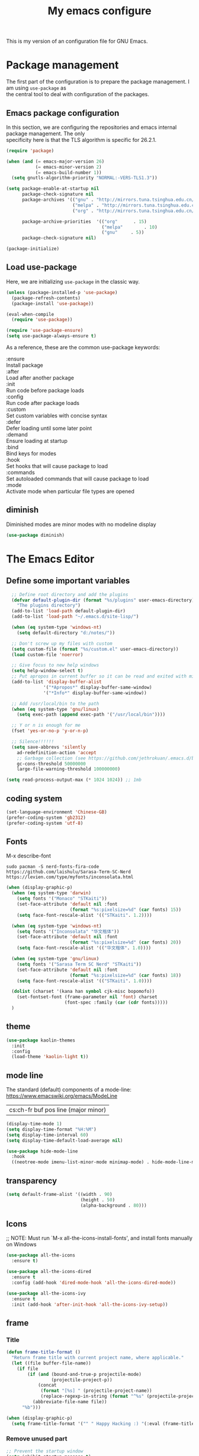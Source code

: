 #+TITLE: My emacs configure
#+KEYWORDS: emacs configure, org-mode
#+OPTIONS: num:nil \n:t
#+STARTUP: hideblocks

This is my version of an configuration file for GNU Emacs.

* Package management
The first part of the configuration is to prepare the package management. I am using =use-package= as
the central tool to deal with configuration of the packages.

** Emacs package configuration
In this section, we are configuring the repositories and emacs internal package management. The only
specificity here is that the TLS algorithm is specific for 26.2.1.

#+BEGIN_SRC emacs-lisp
  (require 'package)

  (when (and (= emacs-major-version 26)
             (= emacs-minor-version 2)
             (= emacs-build-number 1))
    (setq gnutls-algorithm-priority "NORMAL:-VERS-TLS1.3"))

  (setq package-enable-at-startup nil
        package-check-signature nil
        package-archives '(("gnu" . "http://mirrors.tuna.tsinghua.edu.cn/elpa/gnu/")
                           ("melpa" . "http://mirrors.tuna.tsinghua.edu.cn/elpa/melpa/")
                           ("org" . "http://mirrors.tuna.tsinghua.edu.cn/elpa/org/"))

        package-archive-priorities  '(("org"      . 15)
                                      ("melpa"        . 10)
                                      ("gnu"     . 5))
        package-check-signature nil)

  (package-initialize)
#+END_SRC

** Load use-package
Here, we are initializing =use-package= in the classic way.
#+BEGIN_SRC emacs-lisp
    (unless (package-installed-p 'use-package)
      (package-refresh-contents)
      (package-install 'use-package))

    (eval-when-compile
      (require 'use-package))
  
    (require 'use-package-ensure)
    (setq use-package-always-ensure t)
#+END_SRC
As a reference, these are the common use-package keywords:

:ensure
Install package
:after
Load after another package
:init
Run code before package loads
:config
Run code after package loads
:custom
Set custom variables with concise syntax
:defer
Defer loading until some later point
:demand
Ensure loading at startup
:bind
Bind keys for modes
:hook
Set hooks that will cause package to load
:commands
Set autoloaded commands that will cause package to load
:mode
Activate mode when particular file types are opened
** diminish
Diminished modes are minor modes with no modeline display
#+begin_src emacs-lisp
  (use-package diminish)
#+end_src


* The Emacs Editor
** Define some important variables
#+BEGIN_SRC emacs-lisp
    ;; Define root directory and add the plugins
    (defvar default-plugin-dir (format "%s/plugins" user-emacs-directory)
      "The plugins directory")
    (add-to-list 'load-path default-plugin-dir)
    (add-to-list 'load-path "~/.emacs.d/site-lisp/")
  
    (when (eq system-type 'windows-nt)
      (setq default-directory "d:/notes/"))

    ;; Don't screw up my files with custom
    (setq custom-file (format "%s/custom.el" user-emacs-directory))
    (load custom-file 'noerror)

    ;; Give focus to new help windows
    (setq help-window-select t)
    ;; Put apropos in current buffer so it can be read and exited with minimum effort
    (add-to-list 'display-buffer-alist
                '("*Apropos*" display-buffer-same-window)
                '("*Info*" display-buffer-same-window))

    ;; Add /usr/local/bin to the path
    (when (eq system-type 'gnu/linux)
      (setq exec-path (append exec-path '("/usr/local/bin"))))

    ;; Y or n is enough for me
    (fset 'yes-or-no-p 'y-or-n-p)

    ;; Silence!!!!!!
    (setq save-abbrevs 'silently
      ad-redefinition-action 'accept
      ;; Garbage collection (see https://github.com/jethrokuan/.emacs.d/blob/master/config.org)
      gc-cons-threshold 50000000
      large-file-warning-threshold 100000000)

  (setq read-process-output-max (* 1024 1024)) ;; 1mb
#+END_SRC
** coding system
#+begin_src emacs-lisp
  (set-language-environment 'Chinese-GB)
  (prefer-coding-system 'gb2312)
  (prefer-coding-system 'utf-8)
#+end_src
** Fonts
M-x describe-font
#+begin_src shell :tangle no
  sudo pacman -S nerd-fonts-fira-code
  https://github.com/laishulu/Sarasa-Term-SC-Nerd
  https://levien.com/type/myfonts/inconsolata.html
#+end_src
#+BEGIN_SRC emacs-lisp
  (when (display-graphic-p)
    (when (eq system-type 'darwin)
      (setq fonts '("Monaco" "STKaiti"))
      (set-face-attribute 'default nil :font
                          (format "%s:pixelsize=%d" (car fonts) 15))
      (setq face-font-rescale-alist '(("STKaiti". 1.2))))

    (when (eq system-type 'windows-nt)
      (setq fonts '("Inconsolata" "华文楷体"))
      (set-face-attribute 'default nil :font
                          (format "%s:pixelsize=%d" (car fonts) 20))
      (setq face-font-rescale-alist '(("华文楷体". 1.0))))

    (when (eq system-type 'gnu/linux)
      (setq fonts '("Sarasa Term SC Nerd" "STKaiti"))
      (set-face-attribute 'default nil :font
                          (format "%s:pixelsize=%d" (car fonts) 18))
      (setq face-font-rescale-alist '(("STKaiti". 1.0))))

    (dolist (charset '(kana han symbol cjk-misc bopomofo))
      (set-fontset-font (frame-parameter nil 'font) charset
                        (font-spec :family (car (cdr fonts)))))
    )
#+END_SRC
** theme
#+begin_src emacs-lisp
  (use-package kaolin-themes
    :init
    :config
    (load-theme 'kaolin-light t))
#+end_src

** mode line
The standard (default) components of a mode-line: https://www.emacswiki.org/emacs/ModeLine
| cs:ch-fr  buf      pos line   (major minor) |

#+begin_src emacs-lisp
    (display-time-mode 1)
    (setq display-time-format "%H:%M")
    (setq display-time-interval 60)
    (setq display-time-default-load-average nil)

    (use-package hide-mode-line
      :hook
      ((neotree-mode imenu-list-minor-mode minimap-mode) . hide-mode-line-mode))  
#+end_src
** transparency
#+begin_src emacs-lisp :tangle no
  (setq default-frame-alist '((width . 90)
                              (height . 50)
                              (alpha-background . 80)))
#+end_src
** Icons
;; NOTE: Must run `M-x all-the-icons-install-fonts', and install fonts manually on Windows
#+begin_src emacs-lisp
(use-package all-the-icons
  :ensure t)

(use-package all-the-icons-dired
  :ensure t
  :config (add-hook 'dired-mode-hook 'all-the-icons-dired-mode))

(use-package all-the-icons-ivy
  :ensure t
  :init (add-hook 'after-init-hook 'all-the-icons-ivy-setup))
#+end_src
** frame
*** Title
#+begin_src emacs-lisp
  (defun frame-title-format ()
    "Return frame title with current project name, where applicable."
    (let ((file buffer-file-name))
      (if file
          (if (and (bound-and-true-p projectile-mode)
                   (projectile-project-p))
              (concat
               (format "[%s] " (projectile-project-name))
               (replace-regexp-in-string (format "^%s" (projectile-project-p)) "" (file-truename file)))
            (abbreviate-file-name file))
        "%b")))

  (when (display-graphic-p)
    (setq frame-title-format '("" " Happy Hacking :) "(:eval (frame-title-format)))))  
#+end_src
*** Remove unused part
#+begin_src emacs-lisp
  ;; Prevent the startup window
  (setq inhibit-startup-message t)

  ;; No alarms.
  (setq ring-bell-function 'ignore)

  ;; When on a tab, make the cursor the tab length…
  (setq-default x-stretch-cursor t)

  ;; Permanently force Emacs to indent with spaces, never with TABs
  (set-default 'indent-tabs-mode nil)

  ;; Except in Makefiles.
  (add-hook 'makefile-mode-hook 'indent-tabs-mode)

  ;; Setup fullscreen when startup
  (add-to-list 'default-frame-alist '(fullscreen . maximized))
#+end_src

** window
*** Split Buffers Side-by-Side
#+begin_src emacs-lisp
  ;;emacs会根据你的电脑屏幕长宽比自动调整时上下分屏还是左右分，如果想强制左右分可以这样设置：
  ;;(setq split-height-threshold nil)
  ;;(setq split-width-threshold 0)
#+end_src
*** Winner Mode
Winner Mode is a global minor mode. When activated,
it allows you to “undo” (and “redo”) changes in the window configuration with
the key commands C-c left and C-c right.
#+begin_src emacs-lisp
  (use-package winner
    :ensure nil
    :init
    (winner-mode +1))
#+end_src
*** windmove
#+begin_src emacs-lisp
  (use-package windmove
    :ensure nil
    :init (windmove-default-keybindings)
    :config)

  (use-package ace-window
    :ensure t
    :init
    (progn
      (global-set-key [remap other-window] 'ace-window)
      (custom-set-faces
       '(aw-leading-char-face
         ((t (:inherit ace-jump-face-foreguound :height 3.0 :foreground "red"))))))
    :custom
    (aw-keys '(?a ?s ?d ?f ?g ?h ?j ?k ?l))
    (aw-scope 'frame))
  
  (defun my/toggle-current-window-dedication ()
    (interactive)
    (let* ((window (selected-window))
           (dedicated (window-dedicated-p window)))
      (set-window-dedicated-p window (not dedicated))
      (message "Window %sdedicated to %s"
               (if dedicated "no longer " "")
               (buffer-name))))
#+end_src
*** Focus to new Window after Split
#+begin_src emacs-lisp
  ;; https://stackoverflow.com/a/6465415
(global-set-key "\C-x2" (lambda () (interactive)(split-window-vertically) (other-window 1)))
(global-set-key "\C-x3" (lambda () (interactive)(split-window-horizontally) (other-window 1)))
#+end_src
** minibuffer
** Faces/Colors
*** Rainbow
#+begin_src emacs-lisp
(use-package rainbow-mode
  :ensure t
  :commands (rainbow-mode))
#+end_src
*** Rainbow delimiter
#+begin_src emacs-lisp
(use-package rainbow-delimiters
  :ensure t
  :hook
  (prog-mode . rainbow-delimiters-mode))
#+end_src
*** Show current function
#+begin_src emacs-lisp
  ;;(which-function-mode 1)
#+end_src
*** Paging
#+begin_src emacs-lisp
  ;;	Display ^L page breaks as tidy horizontal lines
  (use-package page-break-lines
    :ensure t
    :diminish page-break-lines-mode
    :config
    (global-page-break-lines-mode t))
#+end_src
*** Emoji
Display emojis in Emacs
#+begin_src emacs-lisp
    (use-package emojify
      :ensure t
      :functions (emojify-set-emoji-data)
      :hook (after-init . global-emojify-mode)
      :config

      (setq emojify-user-emojis
            '(("(heart)" . (("name" . "Heart")
                            ("image" . "~/.emacs.d/emojis/emojione-v2.2.6-22/2665.png")
                            ("style" . "github")))))

      ;; If emojify is already loaded refresh emoji data
      (when (featurep 'emojify)
        (emojify-set-emoji-data)))

    (use-package company-emoji)

    (use-package flycheck-status-emoji)
#+end_src
** line numbers and whitespace indicators
*** line number
*Display line numbers (buffer-local)*
  I seldom use line numbers, but here it is.  This toggles the setting for the local buffer and also activates /hl-line-mode/.
*Display invisible characters (whitespace)*
  Viewing invisible characters (whitespace) can be very helpful under certain circumstances.  Generally though, I do not keep it active.

As for /delete-trailing-whitespace/, I prefer to call it manually because sometimes it causes problems, such as with diffs.
#+begin_src emacs-lisp
  ;; Turn on line numbers
  ;; (global-display-line-numbers-mode)
  ;; (menu-bar-display-line-numbers-mode 'relative)
  ;; (if (version< emacs-version "26")
  ;;    (global-linum-mode)
  ;;  (add-hook 'text-mode-hook #'display-line-numbers-mode)
  ;;  (add-hook 'prog-mode-hook #'display-line-numbers-mode))

  (use-package display-line-numbers
    :config
    ;; Set absolute line numbers.  A value of "relative" is also useful.
    (setq display-line-numbers-type t)
    ;; Those two variables were introduced in Emacs 27.1
    (setq display-line-numbers-major-tick 0)
    (setq display-line-numbers-minor-tick 0)
    ;; Use absolute numbers in narrowed buffers
    (setq display-line-numbers-widen t)

    (define-minor-mode my/display-line-numbers-mode
      "Toggle `display-line-numbers-mode' and `hl-line-mode'."
      :init-value nil
      :global nil
      (if my/display-line-numbers-mode
          (progn
            (display-line-numbers-mode 1)
            (hl-line-mode 1)
            (setq-local truncate-lines t))
        (display-line-numbers-mode -1)
        (hl-line-mode -1)
        (setq-local truncate-lines nil)))
    :bind ("<f11>" . my/display-line-numbers-mode))
  #+end_src
*** whitespace
  #+begin_src emacs-lisp
  ;; trailing-whitespace: 拖尾空格，结尾空格
  (use-package whitespace
    :config
    (defun my/toggle-invisibles ()
      "Toggles the display of indentation and space characters."
      (interactive)
      (if (bound-and-true-p whitespace-mode)
          (whitespace-mode -1)
        (whitespace-mode)))
    :bind (("<f6>" . my/toggle-invisibles)
           ("C-c z" . delete-trailing-whitespace)))
  ;; 保存时自动清除行尾空格及文件结尾空行
  ;;(add-hook 'before-save-hook 'delete-trailing-whitespace)
#+end_src
** Column
#+begin_src emacs-lisp :tangle no
  (use-package emacs
    :ensure nil
    :diminish display-fill-column-indicator-mode auto-fill-mode
    :hook
      ;;((text-mode org-mode) . display-fill-column-indicator-mode)
      ((text-mode org-mode) . auto-fill-mode))
#+end_src
** Buffer
*** buffer move
#+begin_src emacs-lisp
  (use-package buffer-move
    :ensure t
    :config
    :bind       ("C-x w f" . #'buf-move-right)
    :bind       ("C-x w b" . #'buf-move-left)
    :bind       ("C-x w p" . #'buf-move-up)
    :bind       ("C-x w n" . #'buf-move-down))
#+end_src

*** uniquify
#+begin_src emacs-lisp
  ;; Unify the buffer name style
  (use-package uniquify
    :ensure nil
    :config
    (setq uniquify-buffer-name-style 'post-forward-angle-brackets)
    (setq uniquify-strip-common-suffix t)
    (setq uniquify-after-kill-buffer-p t))
#+end_src

*** auto revert
#+begin_src emacs-lisp
  ;; Automatically reload files was modified by external program
  (use-package autorevert
    :ensure nil
    :diminish
    :hook (after-init . global-auto-revert-mode))
#+end_src
*** Ibuffer
**** Dired (using dired-rainbow)
#+begin_src emacs-lisp
  (use-package dired-rainbow
    :ensure t
    :init
    (eval-after-load 'dired '(require 'dired-rainbow))

    :config

    (defconst dired-audio-files-extensions
      '("mp3" "MP3" "ogg" "OGG" "flac" "FLAC" "wav" "WAV")
      "Dired Audio files extensions")
    (dired-rainbow-define audio "#329EE8" dired-audio-files-extensions)

    (defconst dired-video-files-extensions
      '("vob" "VOB" "mkv" "MKV" "mpe" "mpg" "MPG" "mp4" "MP4" "ts" "TS" "m2ts"
        "M2TS" "avi" "AVI" "mov" "MOV" "wmv" "asf" "m2v" "m4v" "mpeg" "MPEG" "tp")
      "Dired Video files extensions")
    (dired-rainbow-define video "#455AFC" dired-video-files-extensions)

    (dired-rainbow-define html "#4e9a06" ("htm" "html" "xhtml"))
    (dired-rainbow-define xml "DarkGreen" ("xml" "xsd" "xsl" "xslt" "wsdl"))

    (dired-rainbow-define document "#ce5c00" ("doc" "docx" "odt" "pdb" "pdf" "ps" "rtf" "djvu"))
    (dired-rainbow-define image "#ff4b4b" ("jpg" "png" "jpeg" "gif"))

    (dired-rainbow-define sourcefile "#3F82FD" ("el" "groovy" "gradle" "py" "c" "cc" "h" "java" "pl" "rb"))

    (dired-rainbow-define executable "#8cc4ff" ("exe" "msi"))
    (dired-rainbow-define compressed "#ad7fa8" ("zip" "bz2" "tgz" "txz" "gz" "xz" "z" "Z" "jar" "war" "ear" "rar" "sar" "xpi" "apk" "xz" "tar"))
    (dired-rainbow-define packaged "#e6a8df" ("deb" "rpm"))
    (dired-rainbow-define encrypted "LightBlue" ("gpg" "pgp"))

    (dired-rainbow-define-chmod executable-unix "Green" "-.*x.*")

    (dired-rainbow-define log (:inherit default :italic t) ".*\\.log")
    )
#+end_src

**** Helpers
#+begin_src emacs-lisp
  (defun ibuffer-clean ()
    "Clean automatically created buffers"
    (interactive)
    (ibuffer-unmark-all ?*)
    (ibuffer-mark-by-mode 'help-mode)
    (ibuffer-mark-by-mode 'magit-mode)
    (ibuffer-mark-by-mode 'occur-mode)
    (ibuffer-mark-by-mode 'grep-mode)
    (ibuffer-mark-by-mode 'dired-mode)
    (ibuffer-mark-by-mode 'completion-list-mode)
    (ibuffer-mark-by-mode 'compilation-mode)
    (ibuffer-mark-by-mode 'Man-mode)
    (ibuffer-mark-by-mode 'browse-kill-ring-mode)
    (ibuffer-mark-by-name-regexp "*anything*")
    (ibuffer-mark-by-name-regexp "*ESS*")
    (ibuffer-mark-by-name-regexp "*Shell Command Output*")
    (ibuffer-mark-by-name-regexp "*Compile-Log*")
    (ibuffer-mark-by-name-regexp "*vc-diff*")
    (ibuffer-do-delete))
#+END_SRC

** tab
#+begin_src emacs-lisp
;;(setq tab-bar-close-button-show nil)
#+end_src
** point, mark and region
*** point
#+begin_src emacs-lisp
  ;; 设置光标颜色
  ;;(set-cursor-color "green2")
  ;; 设置光标样式
  ;;(setq-default cursor-type 'box)

  (use-package frame
    :ensure nil
    :commands my/cursor-type-mode
    :config
    (setq-default cursor-type 'box)
    (setq-default cursor-in-non-selected-windows '(bar . 2))
    (setq-default blink-cursor-blinks 50)
    (setq-default blink-cursor-interval nil) ; 0.75 would be my choice
    (setq-default blink-cursor-delay 0.2)

    (blink-cursor-mode -1)

    (define-minor-mode my/cursor-type-mode
      "Toggle between static block and pulsing bar cursor."
      :init-value nil
      :global t
      (if my/cursor-type-mode
          (progn
            (setq-local blink-cursor-interval 0.75
                        cursor-type '(bar . 2)
                        cursor-in-non-selected-windows 'hollow)
            (blink-cursor-mode 1))
        (dolist (local '(blink-cursor-interval
                         cursor-type
                         cursor-in-non-selected-windows))
          (kill-local-variable `,local))
        (blink-cursor-mode -1))))
#+end_src

Never lose your cursor again
#+begin_src emacs-lisp
;; 切换buffer焦点时高亮动画
(use-package  beacon
  :ensure t
  :hook (after-init . beacon-mode))
#+end_src
*** mark
~The mark ring~
每次你跳转了光标(文本搜索或者按下了 M-<或 M->)，Emacs使用mark标记下你的前一个位置.
| C-x C-x | exchange-point-and-mark | 交换 point 和 mark |
| C-x h   | mark-whole-buffer       | 选定整个 buffer    |
*** expand region
#+begin_src emacs-lisp
  ;; Expand selected region by semantic units
  (use-package expand-region
    :ensure t
    :config
    (pending-delete-mode t)
     :bind ("C-=" . er/expand-region))
#+end_src
*** region-rectangle
| C-x SPC   | rectangle-mark-mode | 将 region 转换为 Rectangle |
| C-x r t   | string-rectangle    | 替换矩形文本 |
** Highlight
#+begin_src emacs-lisp
  ;; Parenthesis
  (use-package highlight-parentheses
    :ensure t
    :diminish 'highlight-parentheses-mode
    :config
    (add-hook 'prog-mode-hook #'highlight-parentheses-mode))

  ;; Highlight numbers for prog modes
  (use-package highlight-numbers
    :ensure t
    :init
    (add-hook 'prog-mode-hook 'highlight-numbers-mode))

  ;;(use-package auto-highlight-symbol
  ;;  :ensure t
  ;;  :config
  ;;  (global-auto-highlight-symbol-mode t))

  ;; Always hightlight current line
  ;;(global-hl-line-mode t)
#+end_src
** Minor-mode activation
I use some minor modes based on some filetypes. This package is an helper which facilitates these
activations.

#+begin_src emacs-lisp
(use-package auto-minor-mode
  :ensure t)
#+end_src
** bookmark
** register
** killing
*** yanking
‘M-y’
     Either replace the text just yanked with an earlier batch of killed
     text (‘yank-pop’), or allow to select from the list of
     previously-killed batches of text.
  You can understand this operation mode of ‘M-y’ in terms of a
last-yank pointer which points at an entry in the kill ring.  Each time
you kill, the last-yank pointer moves to the newly made entry at the
front of the ring.  ‘C-y’ yanks the entry which the last-yank pointer
points to.  ‘M-y’ after a ‘C-y’ or another ‘M-y’ moves the last-yank
pointer to the previous entry, and the text in the buffer changes to
match.  Enough ‘M-y’ commands one after another can move the pointer to
any entry in the ring, so you can get any entry into the buffer.
Eventually the pointer reaches the end of the ring; the next ‘M-y’ loops
back around to the first entry again.

** Undo
#+BEGIN_SRC emacs-lisp
;; Undo-tree
(use-package undo-tree
  :config
  (setq undo-tree-visualizer-timestamps t)
  (setq undo-tree-visualizer-diff t)
  (setq undo-tree-auto-save-history t)
  ;; save all undo histories to this location
  (setq undo-tree-history-directory-alist '(("." . "~/.emacs.d/undo")))
  (defadvice undo-tree-make-history-save-file-name
      (after undo-tree activate)
    (setq ad-return-value (concat ad-return-value ".gz")))
  (global-undo-tree-mode)
  :defer t
  :diminish 'undo-tree-mode)
#+END_SRC
** File Handling
*** auto revert
Keeping buffers automatically up-to-date.
By default, Auto Revert mode works using *“file notifications”*,
By default, Auto Revert mode will *poll files* for changes periodically even when file notifications are used.
#+begin_src emacs-lisp
  (global-auto-revert-mode 1)
#+end_src
*** recent file
Opening recent files is always an easy and fast shortcut. Some files should be ignored though. That
leads to this configuration

#+begin_src emacs-lisp
;; Builds a list of recently opened files
(use-package recentf
  :ensure t
  :config
  (setq recentf-max-saved-items 100
        recentf-max-menu-items 5
        recentf-save-file (concat user-emacs-directory ".cache/recentf")
        recentf-auto-cleanup 'never)
  (recentf-mode 1)

  (add-to-list 'recentf-exclude (expand-file-name package-user-dir))
  (add-to-list 'recentf-exclude "COMMIT_EDITMSG\\'")
  (add-to-list 'recentf-exclude (expand-file-name (concat user-emacs-directory ".cache/")))
  (add-hook 'delete-terminal-functions (lambda (terminal) (recentf-save-list))))

#+END_SRC
*** backups file
  When Emacs makes a backup file, its name is normally constructed by
  appending ‘~’ to the file name being edited; thus, the backup file for
  ‘eval.c’ would be ‘eval.c~’.
#+begin_src emacs-lisp
  (setq make-backup-files nil)
#+end_src
*** auto-save
Normally, the auto-save file name is made by appending ‘#’ to the
front and rear of the visited file name.  Thus, a buffer visiting file
‘foo.c’ is auto-saved in a file ‘#foo.c#’.
     M-x recover-file <RET> foo.c <RET>
     yes <RET>
     C-x C-s
  #+begin_src emacs-lisp
    ;;The variable ‘auto-save-interval’ specifies how many characters there are between auto-saves.
    (setq-default auto-save-interval 100);;By default, it is 300.
    ;;Auto-saving also takes place when you stop typing for a while.
    (setq-default auto-save-timeout 15) ;;By default, it is 30 seconds.

    (defvar auto-save-directory "~/.emacs.d/auto-save/")
    (setq auto-save-file-name-transforms `((".*" ,auto-save-directory t)))

    (when (not (file-exists-p auto-save-directory))
      (make-directory auto-save-directory t))
  #+end_src

** recursive-edit
** Keyboard Macro
<F3>     (‘kmacro-start-macro-or-insert-counter’).
<F4>     (‘kmacro-end-or-call-macro’).
There is only one keyboard macro ring, shared by all buffers.
All commands which operate on the keyboard macro ring use the same
‘C-x C-k’ prefix.
Note that Emacs treats the head of the macro ring as the last defined
keyboard macro.  For instance, <F4> will execute that macro, and ‘C-x
C-k n’ will give it a name.
** follow mode
Follow mode lets two windows scroll as one.
To use Follow mode, go to a frame with just one window, split it into two side-by-side
windows using ‘C-x 3’, and then type ‘M-x follow-mode’. 
To turn off Follow mode, type ‘M-x follow-mode’ a second time.
** View Mode
Viewing read-only buffers.
‘M-x view-buffer’ prompts for an existing Emacs buffer, switches to
it, and enables View mode.  ‘M-x view-file’ prompts for a file and
visits it with View mode enabled.

** fringe mode
The fringes are areas to the right and left side of an Emacs frame. They can be used to show status-related or contextual feedback
such as line truncation indicators, continuation lines, code linting markers, etc.

The default fringe width (*nil*) is 8 pixels on either side, which I approve of. It is possible to set the value of the *fringe-mode* to
something like *'(10 . 5)* which applies the varied width to the left and right side respectively.
Otherwise, we can use a single integer that controls both sides.

The use of *setq-default* is necessary, otherwise these values become buffer-local.
#+begin_src emacs-lisp
  (use-package fringe
    :ensure nil
    :config
    (fringe-mode nil)
    (setq-default fringes-outside-margins nil)
    (setq-default indicate-buffer-boundaries nil)
    (setq-default indicate-empty-lines nil)
    (setq-default overflow-newline-into-fringe t))
#+end_src

** which-key
#+BEGIN_SRC emacs-lisp
  ;; Display available keybindings in a popup
  (use-package which-key
    :ensure t
    :diminish
    :config
;;    ;;Manual Activation
;;    (setq which-key-show-early-on-C-h nil)
;;    (setq which-key-idle-delay most-positive-fixnum)
;;    (setq which-key-idle-secondary-delay 0.05)
    (setq which-key-idle-delay 0.5)
    (setq which-key-popup-type 'side-window)
    (setq which-key-show-prefix 'echo)
    (setq which-key-max-display-columns 4)
    (setq which-key-separator " → " )
    (setq which-key-special-keys nil)
    (which-key-mode 1))
#+END_SRC
** Custom Keybinding
  emacs'key binding system
  C-u C-x =: what-cursor-position
*** personal
#+BEGIN_SRC emacs-lisp
;; Unbind unneeded keys
(global-set-key (kbd "C-z") nil)
(global-set-key (kbd "M-z") nil)
(global-set-key (kbd "C-x C-z") nil)
(global-set-key (kbd "M-/") nil)
(global-set-key (kbd "C-x C-b") #'ibuffer)
(global-set-key (kbd "C-x C-e") #'pp-eval-last-sexp)

(global-set-key (kbd "M-i") #'imenu)

(global-set-key (kbd "C-x k") 'kill-this-buffer)

(use-package helm-descbinds
  :ensure t
  :commands (helm-descbinds)
  :bind
  ("C-h b" . helm-descbinds))

;;opening new lines can be finichy
(defun open-line-below()
    "open line below."
    (interactive)
    (end-of-line)
    (newline)
    (indent-for-tab-command))
(defun open-line-above()
    "open line above."
    (interactive)
    (beginning-of-line)
    (newline)
    (forword-line -1)
    (indent-for-tab-command))
(global-set-key (kbd "<C-return>") 'open-line-below)
(global-set-key (kbd "<C-S-return>") 'open-line-above)

(defun scroll-half-page-down ()
  "scroll down half the page"
  (interactive)
  (scroll-down (/ (window-body-height) 2)))

(defun scroll-half-page-up ()
  "scroll up half the page"
  (interactive)
  (scroll-up (/ (window-body-height) 2)))

(global-set-key "\M-n" 'scroll-half-page-up)
(global-set-key "\M-p" 'scroll-half-page-down)

(global-set-key (kbd "C-S-n")
                (lambda()
                  (interactive)
                  (ignore-errors (next-line 5))))
(global-set-key (kbd "C-S-p")
                (lambda()
                  (interactive)
                  (ignore-errors (previous-line 5))))
(global-set-key (kbd "C-S-f")
                (lambda()
                  (interactive)
                  (ignore-errors (forword-char 5))))
(global-set-key (kbd "C-S-b")
                (lambda()
                  (interactive)
                  (ignore-errors (backward-char 5))))
;;
;; Copy or Cut one line if no content selected
;;
;; copy region or whole line
(global-set-key "\M-w"
(lambda ()
  (interactive)
  (if mark-active
      (kill-ring-save (region-beginning)
      (region-end))
    (progn
     (kill-ring-save (line-beginning-position)
     (line-end-position))
     (message "copied line")))))

;; kill region or whole line
(global-set-key "\C-w"
(lambda ()
  (interactive)
  (if mark-active
      (kill-region (region-beginning)
   (region-end))
    (progn
     (kill-region (line-beginning-position)
  (line-end-position))
     (message "killed line")))))

#+END_SRC
*** go to last change
I could not find any built-in method of reliably moving back to the
  last change.  Using the mark ring is always an option, but does not fill
  the exact same niche.
The C-z binding is disabled elsewhere in this document.  It minimises
  the Emacs GUI by default.  A complete waste of an extremely valuable key
  binding!
#+begin_src emacs-lisp
(use-package goto-last-change
  :ensure
  :bind ("C-z" . goto-last-change))
#+end_src
*** Change letter case
#+begin_src emacs-lisp
(defun upcase-backward-word (arg)
  (interactive "p")
  (upcase-word (- arg)))

(defun downcase-backward-word (arg)
  (interactive "p")
  (downcase-word (- arg)))

(defun capitalize-backward-word (arg)
  (interactive "p")
  (capitalize-word (- arg)))
#+end_src

* Org Mode
[[https://orgmode.org/features.html]]
** Global
#+begin_src emacs-lisp
  (use-package org
      :config
      (setq
           org-startup-indented t
           org-startup-folded t
           org-show-following-heading t
           org-show-hierarchy-above t
           org-show-siblings '((default))
           org-src-fontify-natively t
           org-src-tab-acts-natively t
           org-hide-emphasis-markers nil))
  (global-set-key (kbd "C-c l") #'org-store-link)
#+end_src
** Keyboard
*** C-c
| keyboard  |        command                  | Description               |
|-----------+---------------------------------+---------------------------|
|  C-c C-n  | org-next-visible-heading        | 跳到下一个标题（可跨层级）|
|  C-c C-p  | org-previous-visible-heading    | 跳到上一个标题（可跨层级）|
|  C-c C-f  | org-forward-heading-same-level  | 跳到下一个标题（同层级）  |
|  C-c C-b  | org-backward-heading-same-level | 跳到上一个标题（同层级）  |
|  C-c C-u  | outline-up-heading              | 跳到上一级标题（upper）   |
|  C-c C-k  | org-kill-note-or-show-branches  | 隐藏当前节点的内容，只保留标题（任意位置） |
*** Meta
| M-up      | org-metaup         | 将当前标题（或列表）及子项上移   |
| M-down    | org-metadown       | 将当前标题（或列表）及子项下移   |
| M-left    | org-metaleft       | 增加当前标题层级                 |
| M-right   | org-metaright      | 减小当前标题层级                 |
| M-S-left  | org-shiftmetaleft  | 增加当前标题层级                 |
| M-S-right | org-shiftmetaright | 递归调整当前标题层级             |
*** insert
| M-RET    | org-meta-return                    | Insert a new heading |
| C-RET    | org-insert-heading-respect-content | Insert a new heading |
*** search
| C-c /    | org-sparse-tree |选择匹配的方式 |

** Table
*** create
~org-table-create~ 然后输入行列数
*** convert
~~C-c |~ 调用 ~org-table-create-or-convert-from-region~
*** table head
#+begin_example
|Name|Phone|Age|
|-
#+end_example
*** edit
| M-S-left  | org-table-move-column-left  | 将当前列向左移动 |
| M-S-right | org-table-move-colunn-right | 将当前列向右移动 |
| M-DOWN    | org-table-move-row-down     | 将当前行向下移动 |
** Clocking
Creating Timestamps：
| command                       | keyboard | Description                      |
|-------------------------------+----------+----------------------------------|
| org-time-stamp                |C-c .     |                                  |
| org-time-stamp-inactive       |C-c !     |                                  |
| org-timestamp-down-day        |S-left    |                                  |
| org-timestamp-down-day        |S-right   |                                  |
** Todo
| C-c C-t | org-todo | Change the TODO state of an item  |
#+begin_comment
TODO [#A] make a todo list
Some notes here about how to do it
SCHEDULED: <2015-12-08 Tue>
DEADLINE: <2015-12-10 Thu>
#+end_comment

#+begin_src emacs-lisp
;;set priority range from A to C with default A
(setq org-highest-priority ?A)
(setq org-lowest-priority ?C)
(setq org-default-priority ?A)

;;set colours for priorities
(setq org-priority-faces '((?A . (:foreground "#F0DFAF" :weight bold))
                           (?B . (:foreground "LightSteelBlue"))
                           (?C . (:foreground "OliveDrab"))))
#+end_src
** Capture
#+begin_src emacs-lisp
  (setq org-capture-templates
          '(("g" "General To-Do"
             entry (file+headline "~/org/todo/todo.org" "General Tasks")
             "* TODO [#A] %?\n:Created: %T\n "
             :empty-lines 0)

            ("c" "Code To-Do"
             entry (file+headline "~/org/todo/todo.org" "Code Related Tasks")
             "* TODO [#A] %?\n:Created: %T\n%i\n%a\nProposed Solution: "
             :empty-lines-before 0)

            ("j" "Work Log Entry"
             entry (file+datetree "~/org/todo/work.org")
             "* %?"
             :empty-lines 0)))
  (global-set-key (kbd "C-c c") 'org-capture)
#+end_src
** Agenda
#+begin_src emacs-lisp
  (global-set-key (kbd "C-c a") 'org-agenda)
  (setq org-agenda-files (directory-files-recursively "~/org/todo/" "\\.org$"))

;; org-mode agenda options
;;open agenda in current window
(setq org-agenda-window-setup (quote current-window))
;;warn me of any deadlines in next 7 days
(setq org-deadline-warning-days 7)
;;show me tasks scheduled or due in next fortnight
(setq org-agenda-span (quote fortnight))
;;don't show tasks as scheduled if they are already shown as a deadline
(setq org-agenda-skip-scheduled-if-deadline-is-shown t)
;;don't give awarning colour to tasks with impending deadlines
;;if they are scheduled to be done
(setq org-agenda-skip-deadline-prewarning-if-scheduled (quote pre-scheduled))
;;don't show tasks that are scheduled or have deadlines in the
;;normal todo list
(setq org-agenda-todo-ignore-deadlines (quote all))
(setq org-agenda-todo-ignore-scheduled (quote all))
;;sort tasks in order of when they are due and then by priority
(setq org-agenda-sorting-strategy
  (quote
   ((agenda deadline-up priority-down)
    (todo priority-down category-keep)
    (tags priority-down category-keep)
    (search category-keep))))
#+end_src
** Export
~C-c C-e~
*** HTML
#+begin_src emacs-lisp :tangle no
  (use-package htmlize
    :config
    (setq org-html-htmlize-output-type 'css)
    (setq org-html-head-include-default-style nil))
#+end_src
** Taking Note with Org Roam
#+begin_src emacs-lisp :tangle no
;; User Manual: https://www.orgroam.com/manual.html
(use-package org-roam
  :init
  (setq org-roam-v2-ack t)
  :custom
  (org-roam-directory (file-truename "~/org/roam/"))
  (org-roam-completion-everywhere t)
  :bind
  ("C-c n l" . org-roam-buffer-toggle)
  ("C-c n f" . org-roam-node-find)
  ("C-c n g" . org-roam-graph)
  ("C-c n i" . org-roam-node-insert)
  ("C-c n c" . org-roam-capture)
  ("C-c n r" . org-roam-node-random)
  :bind-keymap
  ("C-c n d" . org-roam-dailies-map)
  :config
  (org-roam-db-autosync-mode)
  (require 'org-roam-dailies)  ; Ensure the keymap is available
  (add-to-list 'display-buffer-alist
             '("\\*org-roam\\*"
               (display-buffer-in-direction)
               (direction . right)
               (window-width . 0.33)
               (window-height . fit-window-to-buffer))))

(use-package org-roam-ui
  :after org-roam
  :hook (after-init . org-roam-ui-mode)
  :config
  (setq org-roam-ui-sync-theme t
        org-roam-ui-follow t
        org-roam-ui-update-on-save t
        org-roam-ui-open-on-start t))
#+end_src
* Editing
** Editing as root
Defining a simple helper to edit file as root using tramp

#+begin_src emacs-lisp
  (defun edit-current-file-as-root ()
    "Edit the file that is associated with the current buffer as root"
    (interactive)
    (if (buffer-file-name)
        (find-file (concat "/sudo:localhost:" (buffer-file-name)))
      (message "Current buffer does not have an associated file.")))
#+end_src
** vlf
#+begin_src emacs-lisp
;; Open Large file
(use-package vlf
  :ensure t
  :config
  (require 'vlf-setup))
#+end_src
** Diff
#+begin_src emacs-lisp
(use-package diff-hl
  :ensure t
  :hook
  (dired-mode . diff-hl-dired-mode-unless-remote)

  :config
  (global-diff-hl-mode)
  (fringe-mode 10))
#+end_src
** Navigation
*** scroll
C-v scroll-up-command
M-v scroll-down-command
#+begin_src emacs-lisp
  (use-package emacs
    :ensure nil
    :config
    (setq-default scroll-preserve-screen-position t);;keep point at the same screen position
    (setq-default scroll-conservatively 101) ;; affects `scroll-step'
    (setq-default scroll-margin 0))
#+end_src

*** goto-line-preview
Preview line when executing goto-line command.
#+BEGIN_SRC emacs-lisp
  (use-package goto-line-preview
    :ensure t
    :commands (goto-line-preview)
    :bind
    (("M-g g" . goto-line-preview)))
#+END_SRC
*** Ace jump
#+BEGIN_SRC emacs-lisp
  (use-package ace-jump-mode
    :config
    (define-key global-map (kbd "C-c SPC") 'ace-jump-mode))
#+END_SRC
*** Avy
#+begin_src emacs-lisp
  (use-package avy
    :config
    (global-set-key (kbd "M-g w") 'avy-goto-word-1))
#+end_src
*** Remember last jump
An Emacs package to move point through buffer-undo-list positions.
#+BEGIN_SRC emacs-lisp
  (use-package goto-last-point
    :ensure t
    :functions (goto-last-point-mode)
    ;;:bind ("C-<" . goto-last-point)
    :config (goto-last-point-mode))
#+END_SRC
** Searching
Double-saber is really helpful to reduce the result of a search after the search itself.

#+BEGIN_SRC emacs-lisp
  (use-package double-saber
    :ensure t
    :config
    (with-eval-after-load "ripgrep"
      (add-hook 'ripgrep-search-mode-hook
                (lambda ()
                  (double-saber-mode)
                  (setq-local double-saber-start-line 5)
                  (setq-local double-saber-end-text "Ripgrep finished"))))

    (with-eval-after-load "grep"
      (add-hook 'grep-mode-hook
                (lambda ()
                  (double-saber-mode)
                  (setq-local double-saber-start-line 5)
                  (setq-local double-saber-end-text "Grep finished"))))

    (with-eval-after-load "ggtags"
      (add-hook 'ggtags-global-mode-hook
                (lambda ()
                  (double-saber-mode)
                  (setq-local double-saber-start-line 5)
                  (setq-local double-saber-end-text "Global found")))))

  (with-eval-after-load "ivy"
    (add-hook 'ivy-occur-grep-mode-hook
              (lambda ()
                (double-saber-mode)
                (setq-local double-saber-start-line 5))))
#+END_SRC

** Copy/Pasted/Delete
Baseline configuration for copy/pasting, nothing fancy.

#+begin_src emacs-lisp
(setq mouse-drag-copy-region nil
      select-enable-primary nil
      select-enable-clipboard t
      select-active-regions t)
#+end_src

Hungry deletion
#+begin_src emacs-lisp
  (use-package hungry-delete
    :ensure t
    :diminish
    :init (setq hungry-delete-except-modes
              '(help-mode minibuffer-mode minibuffer-inactive-mode calc-mode))
    :hook (after-init . global-hungry-delete-mode)
    :config (setq-default hungry-delete-chars-to-skip " \t\f\v"))
#+end_src

** Evil Nerd Commenter
Evil Nerd Commenter, a tool that helps you comment code efficiently.
#+BEGIN_SRC emacs-lisp
  (use-package evil-nerd-commenter
    :ensure t
    :bind
    (("C-c M-;" . c-toggle-comment-style)
     ("M-;" . evilnc-comment-or-uncomment-lines)))
#+END_SRC

** multiple cursors
#+begin_src emacs-lisp
(use-package multiple-cursors
  :ensure t
  :bind (("C-S-c C-S-c"   . mc/edit-lines)
         ("C->"           . mc/mark-next-like-this)
         ("C-<"           . mc/mark-previous-like-this)
         ("C-c C-<"       . mc/mark-all-like-this)
         ("C-M->"         . mc/skip-to-next-like-this)
         ("C-M-<"         . mc/skip-to-previous-like-this)
         ("s-<mouse-1>"   . mc/add-cursor-on-click)
         ("C-S-<mouse-1>" . mc/add-cursor-on-click)
         :map mc/keymap
         ("C-|" . mc/vertical-align-with-space)))

;; Smartly select region, rectangle, multi cursors
;;(use-package smart-region
;;  :ensure t
;;  :hook (after-init . smart-region-on))

;; Edit multiple regions simultaneously in a buffer or a region
;;(use-package iedit
;;  :ensure t
;;  :config
;;  (delete-selection-mode t))
#+end_src
** Smart parents
#+begin_src emacs-lisp :tangle no
  (use-package smartparens
    :ensure t
    :config
    (require 'smartparens-config)
    ;; Activate smartparens globally
    (smartparens-global-mode t)
    (show-smartparens-global-mode t))
#+end_src
#+begin_src emacs-lisp
  (use-package smartparens
    :ensure t
    :config
    ;; Activate smartparens globally
    (smartparens-global-mode t)
    (show-smartparens-global-mode t)

    ;; Activate smartparens in minibuffer
    (add-hook 'eval-expression-minibuffer-setup-hook #'smartparens-mode)

    ;; Do not pair simple quotes
    (sp-pair "'" nil :actions :rem))

  ;;[[Newline and indent on appropriate pairs][https://github.com/Fuco1/smartparens/issues/80]]
  (sp-local-pair '(c-mode) "{" nil :post-handlers '((my-create-newline-and-enter-sexp "RET")))
  (sp-local-pair 'c++-mode "{" nil :post-handlers '((my-create-newline-and-enter-sexp "RET")))

  (defun my-create-newline-and-enter-sexp (&rest _ignored)
    "Open a new brace or bracket expression, with relevant newlines and indent. "
    (newline)
    (indent-according-to-mode)
    (forward-line -1)
    (indent-according-to-mode))
#+end_src

** format
*** format-all
We can globally reformat the buffer relying on external tool. =format-all= is here for this.

#+begin_src emacs-lisp :tangle no
  (use-package format-all
    :commands (format-all-buffer format-all-mode))
  (setq clang-format-style-option "google")
#+end_src

*** Indentation
#+begin_src emacs-lisp :tangle no
  (use-package highlight-indent-guides
    :ensure t
    :diminish highlight-indent-guides-mode
    :commands (highlight-indent-guides-mode)
    :hook
    (prog-mode . highlight-indent-guides-mode)
    :config
    (setq highlight-indent-guides-method 'character));;fill, column, character, bitmap
#+end_src
** Emoji
C-x 8 C-h
* Writing
** Inspiration helpers
  As I write papers, it is useful to have some helper to start to have the inspiration.
*** academic-phrases
  #+begin_src emacs-lisp
    ;; Bypass that mental block when writing your papers.
    ;; This work was based on the freely available PDF titled “English for Writing Research - Papers Useful Phrases” .
    (use-package academic-phrases
      :ensure t)
  #+end_src
*** Synonyms
  *emacs-powerthesaurus* is a simple plugin to integrate Emacs with amazing [[https://www.powerthesaurus.org/][powerthesaurus.org]].
  #+begin_src emacs-lisp
  (use-package powerthesaurus
    :ensure t
    :bind
    ("M-`" . powerthesaurus-lookup-word-dwim))
  #+end_src
** Translation
*** WordReference
#+begin_src emacs-lisp
  (use-package wordreference
    :ensure nil
    :config
    :load-path default-plugin-dir
    :commands (wordreference wordreference-at-point))
  
  ;; Merriam-Webster Thesaurus
  (use-package mw-thesaurus
    :ensure t
    :config
    :commands (mw-thesaurus-lookup-dwim))
#+end_src

** Chinese input
*** pyim
#+BEGIN_SRC emacs-lisp
(use-package pyim
  :init
  (use-package posframe :defer t)
  :custom
  (default-input-method "pyim")
  (pyim-default-scheme 'quanpin)
  (pyim-page-tooltip 'posframe)
  (pyim-page-length 9)
  :config
  (pyim-isearch-mode 1)
  (setq-default pyim-english-input-switch-functions
                '(pyim-probe-isearch-mode
                  pyim-probe-org-structure-template))
  (setq-default pyim-punctuation-half-width-functions
                '(pyim-probe-punctuation-line-beginning
                  pyim-probe-punctuation-after-punctuation))
  :bind
  ("M-j" . pyim-convert-string-at-point)) ; M-j 强制将光标前的拼音字符串转换为中文。

(use-package pyim-basedict
  :after pyim
  :config (pyim-basedict-enable))
#+END_SRC

* Reading
** Info
- Access
  C-h i (Info)
  C-h i d (Directory)
  C-h i d m (Menu)
  C-h R manual-name (Pick manual. Use completion to see all choices)
- Navigation
  g goto a node. Use completion to see all nodes in manual.
  t goto top node of manual
  f goto a cross reference
** manpage
#+begin_src emacs-lisp
  (use-package man
  :ensure nil
  :config
  (setq Man-notify-method 'aggressive))
#+end_src
** olivetti
#+begin_src emacs-lisp
  (use-package olivetti
    :config
    (setq olivetti-body-width 0.7)
    (setq olivetti-minimum-body-width 80)
    (setq olivetti-recall-visual-line-mode-entry-state t))
#+end_src

* Checking
*** Spelling
Configuration of the (fly) spelling for emacs. For spelling, I am using aspell.

#+begin_src shell :tangle no
sudo pacman -S aspell
#+end_src

#+begin_src emacs-lisp
  (use-package flyspell
    :ensure nil
    :bind (:map flyspell-mode-map
    ;;          ("C-," . nil)
               ("C-;" . nil))
    :config
    ;; Some skipping
    (add-to-list 'ispell-skip-region-alist '("^#+begin_src" . "^#+end_src"))
    (add-hook 'text-mode-hook 'flyspell-mode)

    (setq flyspell-prog-text-faces '(font-lock-comment-face font-lock-doc-face))
      (add-hook 'prog-mode-hook 'flyspell-prog-mode)
      :diminish 'flyspell-mode)

  (use-package flyspell-correct
   :ensure t
   :after flyspell
   :bind (:map flyspell-mode-map ("C-;" . flyspell-correct-wrapper)))

  ;; Replace with flyspell-correct-helm if you are a helm person.
  (use-package flyspell-correct-ivy
    :ensure t
    :after flyspell-correct)
#+end_src
*** English checking
lang-tool is actually supported by emacs through a dedicated mode which allows to have syntax and
typography checking.
something likes: grammarly

#+begin_src shell :tangle no
sudo pacman -S languagetool
#+end_src

To check current buffer and show warnings.
M-x langtool-check
To finish checking. All langtool marker is removed.
M-x langtool-check-done

#+BEGIN_SRC emacs-lisp :tangle no
  (use-package langtool
    :ensure t
    :init
    (setq langtool-java-classpath
          "/usr/share/languagetool:/usr/share/java/languagetool/*"))
    ;;(setq langtool-language-tool-server-jar "~/work/tools/src/languagetool/languagetool/languagetool-server.jar"))
    (setq langtool-default-language "en-US")
#+END_SRC
*** company-english-helper
#+begin_src emacs-lisp
  (add-to-list 'load-path "~/.emacs.d/site-lisp/company-english-helper/")
  (require 'company-english-helper)
#+end_src
* Templating
** Edition templates
The default configuration of yasnippet consists of activating it and plugging it with company.
Ivy-yasnippet is used for snippet discovery.
#+BEGIN_SRC emacs-lisp
;; Yasnippet, a template system for emacs
  (use-package yasnippet
    :ensure t
    :config

    ;; Adding yasnippet support to company
    (eval-after-load 'company
      '(lambda ()
         (add-to-list 'company-backends 'company-yasnippet)))

    ;; Add third parties snippets
    (defvar third-parties-snippet-dir (format "%s/third_parties/snippets" user-emacs-directory)
      "Directory containing my own snippets")

    (defun third-parties-snippets-initialize ()
      (add-to-list 'yas-snippet-dirs 'third-parties-snippet-dir t)
      (yas-load-directory third-parties-snippet-dir t))

    (eval-after-load 'yasnippet '(third-parties-snippets-initialize))

    ;; Activate global
    (yas-global-mode))

  ;; Load official snippets
  (use-package yasnippet-snippets
    :ensure t)
  (use-package yasnippet-classic-snippets
    :ensure t)

  ;; Connect with ivy to have a list on demand
  (use-package ivy-yasnippet
    :ensure t)

#+END_SRC
** Filetype templates
This part is using yatemplate (an over-layer of yasnippet) coupled with auto-insert to have a set of
file type dedicated templates. The templates are available in =third_parties/templates= directory.

To put some predefined text at the beginning of the buffer.
M-x *auto-insert*

#+begin_src emacs-lisp
  (use-package yatemplate
    :ensure t
    :after yasnippet
    :config

    ;; Define template directory
    (setq yatemplate-dir (concat user-emacs-directory "/third_parties/templates"))

    ;; Coupling with auto-insert
    (setq auto-insert-alist nil)
    (yatemplate-fill-alist)
    ;; (add-hook 'find-file-hook 'auto-insert)
    )
#+end_src


* Completion
** consult
#+begin_src emacs-lisp
;; Consulting completing-read
(use-package consult
  ;; Replace bindings. Lazily loaded due by `use-package'.
  :bind (;; C-c bindings (mode-specific-map)
         ("C-c h" . consult-history)
         ("C-c m" . consult-mode-command)
         ("C-c k" . consult-kmacro)
         ;; C-x bindings (ctl-x-map)
         ("C-x M-:" . consult-complex-command)     ;; orig. repeat-complex-command
         ("C-x b" . consult-buffer)                ;; orig. switch-to-buffer
         ("C-x 4 b" . consult-buffer-other-window) ;; orig. switch-to-buffer-other-window
         ("C-x 5 b" . consult-buffer-other-frame)  ;; orig. switch-to-buffer-other-frame
         ("C-x r b" . consult-bookmark)            ;; orig. bookmark-jump
         ("C-x p b" . consult-project-buffer)      ;; orig. project-switch-to-buffer
         ;; Custom M-# bindings for fast register access
         ;; ("M-#" . consult-register-load)
         ;; ("M-'" . consult-register-store)          ;; orig. abbrev-prefix-mark (unrelated)
         ;; ("C-M-#" . consult-register)
         ;; Other custom bindings
         ("M-y" . consult-yank-pop)                ;; orig. yank-pop
         ("<help> a" . consult-apropos)            ;; orig. apropos-command
         ;; M-g bindings (goto-map)
         ("M-g e" . consult-compile-error)
         ("M-g f" . consult-flymake)               ;; Alternative: consult-flycheck
         ("M-g g" . consult-goto-line)             ;; orig. goto-line
         ("M-g M-g" . consult-goto-line)           ;; orig. goto-line
         ("M-g o" . consult-outline)               ;; Alternative: consult-org-heading
         ("M-g m" . consult-mark)
         ("M-g k" . consult-global-mark)
         ("M-g i" . consult-imenu)
         ("M-g I" . consult-imenu-multi)
         ;; M-s bindings (search-map)
         ("M-s d" . consult-find)
         ("M-s D" . consult-locate)
         ("M-s g" . consult-grep)
         ("M-s G" . consult-git-grep)
         ("M-s r" . consult-ripgrep)
         ("M-s l" . consult-line)
         ("M-s L" . consult-line-multi)
         ("M-s m" . consult-multi-occur)
         ("M-s k" . consult-keep-lines)
         ("M-s u" . consult-focus-lines)
         ;; Isearch integration
         ("M-s e" . consult-isearch-history)
         :map isearch-mode-map
         ("M-e" . consult-isearch-history)         ;; orig. isearch-edit-string
         ("M-s e" . consult-isearch-history)       ;; orig. isearch-edit-string
         ("M-s l" . consult-line)                  ;; needed by consult-line to detect isearch
         ("M-s L" . consult-line-multi)            ;; needed by consult-line to detect isearch
         ;; Minibuffer history
         :map minibuffer-local-map
         ("M-s" . consult-history)                 ;; orig. next-matching-history-element
         ("M-r" . consult-history))                ;; orig. previous-matching-history-element

  ;; Enable automatic preview at point in the *Completions* buffer. This is
  ;; relevant when you use the default completion UI.
  :hook (completion-list-mode . consult-preview-at-point-mode)

  ;; The :init configuration is always executed (Not lazy)
  :init

  ;; Optionally configure the register formatting. This improves the register
  ;; preview for `consult-register', `consult-register-load',
  ;; `consult-register-store' and the Emacs built-ins.
  (setq register-preview-delay 0.5
        register-preview-function #'consult-register-format)

  ;; Optionally tweak the register preview window.
  ;; This adds thin lines, sorting and hides the mode line of the window.
  (advice-add #'register-preview :override #'consult-register-window)

  ;; Use Consult to select xref locations with preview
  (setq xref-show-xrefs-function #'consult-xref
        xref-show-definitions-function #'consult-xref)

  ;; Configure other variables and modes in the :config section,
  ;; after lazily loading the package.
  :config

  ;; Optionally configure preview. The default value
  ;; is 'any, such that any key triggers the preview.
  ;; (setq consult-preview-key 'any)
  ;; (setq consult-preview-key (kbd "M-."))
  ;; (setq consult-preview-key (list (kbd "<S-down>") (kbd "<S-up>")))
  ;; For some commands and buffer sources it is useful to configure the
  ;; :preview-key on a per-command basis using the `consult-customize' macro.
  (consult-customize
   consult-theme :preview-key '(:debounce 0.2 any)
   consult-ripgrep consult-git-grep consult-grep
   consult-bookmark consult-recent-file consult-xref
   consult--source-bookmark consult--source-file-register
   consult--source-recent-file consult--source-project-recent-file
   ;; :preview-key (kbd "M-.")
   :preview-key '(:debounce 0.4 any))

  ;; Optionally configure the narrowing key.
  ;; Both < and C-+ work reasonably well.
  (setq consult-narrow-key "<") ;; (kbd "C-+")

  ;; Optionally make narrowing help available in the minibuffer.
  ;; You may want to use `embark-prefix-help-command' or which-key instead.
  ;; (define-key consult-narrow-map (vconcat consult-narrow-key "?") #'consult-narrow-help)

  ;; By default `consult-project-function' uses `project-root' from project.el.
  ;; Optionally configure a different project root function.
  ;; There are multiple reasonable alternatives to chose from.
  ;;;; 1. project.el (the default)
  ;; (setq consult-project-function #'consult--default-project--function)
  ;;;; 2. projectile.el (projectile-project-root)
  ;; (autoload 'projectile-project-root "projectile")
  ;; (setq consult-project-function (lambda (_) (projectile-project-root)))
  ;;;; 3. vc.el (vc-root-dir)
  ;; (setq consult-project-function (lambda (_) (vc-root-dir)))
  ;;;; 4. locate-dominating-file
  ;; (setq consult-project-function (lambda (_) (locate-dominating-file "." ".git")))
) 
#+end_src

** vertico
#+begin_src emacs-lisp
  ;; Enable vertico
  (use-package vertico
    :init
    (vertico-mode)

    ;; Different scroll margin
    ;; (setq vertico-scroll-margin 0)

    ;; Show more candidates
    ;; (setq vertico-count 20)

    ;; Grow and shrink the Vertico minibuffer
    ;; (setq vertico-resize t)

    ;; Optionally enable cycling for `vertico-next' and `vertico-previous'.
    ;; (setq vertico-cycle t)
    )
#+end_src
** orderless
#+begin_src emacs-lisp
  (use-package orderless
  :ensure t
  :custom
  (completion-styles '(orderless basic))
  (completion-category-overrides '((file (styles basic partial-completion)))))
#+end_src
** marginalia
#+begin_src emacs-lisp
;; Enable rich annotations using the Marginalia package
(use-package marginalia
  ;; Either bind `marginalia-cycle' globally or only in the minibuffer
  :bind (("M-A" . marginalia-cycle)
         :map minibuffer-local-map
         ("M-A" . marginalia-cycle))

  ;; The :init configuration is always executed (Not lazy!)
  :init

  ;; Must be in the :init section of use-package such that the mode gets
  ;; enabled right away. Note that this forces loading the package.
  (marginalia-mode))
#+end_src
** Company
In order to have inline completion, really important for coding, I use company. However I adapted
some facing attributes. Each language is also adding its backend when needed. Therefore, only global
configuration here.

All of the Company frontends can be categorized by the type of the output into the three groups: tooltip-, preview-, and echo- frontends.

Quick Access a Candidate: By default, quick-access key bindings utilize a modifier META and one of the digits,

The name of the currently active backend is shown in the mode line and in the output of the command M-x company-diag.

#+begin_src emacs-lisp
(use-package company
  :ensure t
  :diminish company-mode
  :hook
  (emacs-lisp-mode . (lambda () (add-to-list (make-local-variable 'company-backends) '(company-elisp))))
  :config

  ;; Global
  (setq company-idle-delay (lambda () (if (company-in-string-or-comment) nil 0.3))
        company-minimum-prefix-length 1
        company-show-numbers t
        company-tooltip-limit 20)

  ;; using child frame
  (use-package company-posframe
    :ensure t
    :diminish company-posframe-mode
    :hook (company-mode . company-posframe-mode))

  ;; Facing
  (unless (face-attribute 'company-tooltip :background)
    (set-face-attribute 'company-tooltip nil :background "black" :foreground "gray40")
    (set-face-attribute 'company-tooltip-selection nil :inherit 'company-tooltip :background "gray15")
    (set-face-attribute 'company-preview nil :background "black")
    (set-face-attribute 'company-preview-common nil :inherit 'company-preview :foreground "gray40")
    (set-face-attribute 'company-scrollbar-bg nil :inherit 'company-tooltip :background "gray20")
    (set-face-attribute 'company-scrollbar-fg nil :background "gray40"))

  ;; Default backends
  (setq company-backends '(company-capf company-files))

  ;; Activating globally
  (global-company-mode t))

(use-package company-quickhelp
  :ensure t
  :after company
  :config
  (company-quickhelp-mode 1))

;; A company front-end with icons
(use-package company-box
  :ensure t
  :hook (company-mode . company-box-mode)
  :diminish company-box-mode)
#+end_src
* Syntax checking
#+begin_src emacs-lisp
  ;; Disable checking doc
  (use-package flycheck
    :commands (flycheck-error-list-set-filter flycheck-next-error flycheck-previous-error flycheck-first-error)
    :config
    (setq-default flycheck-disabled-checkers '(emacs-lisp-checkdoc))

    (flycheck-define-checker proselint
      "A linter for prose."
      :command ("proselint" source-inplace)
      :error-patterns
      ((warning line-start (file-name) ":" line ":" column ": "
                (id (one-or-more (not (any " "))))
                (message) line-end))
      :modes (text-mode markdown-mode gfm-mode org-mode))
    )
#+end_src
* Terminal
#+begin_src emacs-lisp
    (use-package vterm
    :config
    (define-key vterm-mode-map (kbd "<f1>") nil)
    (define-key vterm-mode-map (kbd "<f2>") nil)
    (define-key vterm-mode-map (kbd "<f3>") nil)
    (define-key vterm-mode-map (kbd "<f4>") nil)
    (define-key vterm-mode-map (kbd "<f5>") nil)
    (define-key vterm-mode-map (kbd "<f6>") nil)
    (define-key vterm-mode-map (kbd "<f7>") nil)
    (define-key vterm-mode-map (kbd "<f8>") nil)
    (define-key vterm-mode-map (kbd "<f9>") nil)
    (define-key vterm-mode-map (kbd "<f10>") nil)
    (define-key vterm-mode-map (kbd "<f11>") nil)
    (define-key vterm-mode-map (kbd "<f12>") nil)
    :custom
    ;;(vterm-shell "bash" "Set to bash instead of the default $SHELL so that vterm from TRAMP uses bash.")
    (vterm-kill-buffer-on-exit t)
    :hook
    (vterm-mode . goto-address-mode))
  (use-package vterm-toggle
    :config
    ;; show vterm buffer in side window
    (add-to-list 'display-buffer-alist
                 '((lambda(bufname _) (with-current-buffer bufname (equal major-mode 'vterm-mode)))
                   (display-buffer-reuse-window display-buffer-in-side-window)
                   (side . bottom)
                   (dedicated . t)
                   ;; (reusable-frames . visible) ;; depends on how I use Emacs / Emacs Client
                   (window-height . 0.3)))
    :commands (vterm-toggle))
#+end_src
* Version management
** magit
#+BEGIN_SRC emacs-lisp
;; A git interface for emacs
(use-package magit
  :config
  (setq magit-refresh-status-buffer nil)
  :diminish 'auto-revert-mode
  :defer t)

(global-set-key (kbd "C-x g") #'magit-status)
(global-set-key (kbd "C-x M-g") #'magit-dispatch)

;; Show diffs in the gutter
(use-package diff-hl
  :config
  (add-hook 'magit-post-refresh-hook 'diff-hl-magit-post-refresh)
  (global-diff-hl-mode t)
  (diff-hl-flydiff-mode t))
#+END_SRC
* File/Dir management
** Diff
*** Global
#+begin_src emacs-lisp
  (use-package ediff
    :config
    (autoload 'diff-mode "diff-mode" "Diff major mode" t)
    (setq diff-switches "-u"
          ediff-auto-refine-limit (* 2 14000)
          ediff-window-setup-function 'ediff-setup-windows-plain
          ediff-split-window-function
          (lambda (&optional arg)
            (if (> (frame-width) 160)
                (split-window-horizontally arg)
              (split-window-vertically arg)))))
#+end_src
*** Helpers for region diff
#+begin_src emacs-lisp
  (defun diff-region ()
    "Select a region to compare"
    (interactive)
    (when (use-region-p) ; there is a region
      (let (buf)
        (setq buf (get-buffer-create "*Diff-regionA*"))
        (save-current-buffer
          (set-buffer buf)
          (erase-buffer))
        (append-to-buffer buf (region-beginning) (region-end)))
      )
    (message "Now select other region to compare and run `diff-region-now`"))

  (defun diff-region-now ()
    "Compare current region with region already selected by `diff-region`"
    (interactive)
    (when (use-region-p)
      (let (bufa bufb)
        (setq bufa (get-buffer-create "*Diff-regionA*"))
        (setq bufb (get-buffer-create "*Diff-regionB*"))
        (save-current-buffer
          (set-buffer bufb)
          (erase-buffer))
        (append-to-buffer bufb (region-beginning) (region-end))
        (ediff-buffers bufa bufb))
      ))
#+end_src
** Trash
#+begin_src emacs-lisp
  ;; Ask confirmation only once and move to trash
  (setq dired-recursive-deletes 'always)
  (setq delete-by-moving-to-trash t)

  (defun empty-trash()
    "Command to empty the trash (for now gnome/linux specific)"
    (interactive)
    (shell-command "rm -rf ~/.local/share/Trash/*"))

  (defun open-trash-dir()
    "Command to open the trash dir"
    (interactive)
    (find-file "~/.local/share/Trash/files"))
#+end_src


* Language Server
** lsp
To use clangd, you need:
  - clangd installed
  - a plugin for your editor
  - to tell clangd how your project is built
    - compile_commands.json
    
1. Completion at point#
If LSP server supports completion, lsp-mode use symbols returned by
the server to present the user when completion is triggered via
completion-at-point.
2. Code navigation
lsp-find-definition
lsp-find-references

#+begin_src emacs-lisp
(use-package lsp-mode
  :ensure t
  :init
  ;; set prefix for lsp-command-keymap (few alternatives - "C-l", "C-c l")
  (setq lsp-keymap-prefix "C-c l")
  :custom
  ;; clangd is fast
  (lsp-idle-delay 0.5)
  ;; code action
  (lsp-modeline-code-actions-mode t)
  ;;面包屑导航
  (lsp-headerline-breadcrumb-enable nil)
  ;; enable log only for debug
  (lsp-log-io nil)
  ;; handle yasnippet by myself
  (lsp-enable-snippet nil)
  ;; turn off for better performance
  (lsp-enable-symbol-highlighting t)
  ;; might use `company-ctags'
  (lsp-enable-completion-at-point t)
  ;; auto restart lsp
  (lsp-restart 'auto-restart)

  :hook (;; replace XXX-mode with concrete major-mode(e. g. python-mode)
         (c++-mode . lsp)
         (c-mode . lsp)
         ;; if you want which-key integration
         (lsp-mode . lsp-enable-which-key-integration))
  :commands lsp)
#+end_src
** lsp-ui
1. Code navigation - using builtin xref, lsp-treemacs tree views or
   lsp-ui peek functions.
2. What is peek?
   We think there's nothing worse than a big context switch when all you
   want is to quickly check something. That's why we support peeked
   editors.When you execute a Go to References search (lsp-ui-peek-find-reference),
   or a Peek Definition (lsp-ui-peek-find-definition), we embed the result
   inline.
3. Code Actions = Quick Fixes and refactorings
   Warnings and Errors can provide Code Actions (also known as Quick
   Fixes) to help fix issues. These will be displayed in the editor in
   the left margin as a lightbulb "". Clicking on the lightbulb will
   either display the Code Action options or perform the action.
4. Code completion\IntelliSense
   IntelliSense is a general term for various code editing features
   including: code completion, parameter info, quick info, and member
   lists.
   IntelliSense features are sometimes called by other names
   such as "code completion", "content assist", and "code hinting."      
   
#+begin_src emacs-lisp
;; optionally
;; LSP UI tools
(use-package lsp-ui
  :ensure t
  :custom
  ;; lsp-ui-doc
  (lsp-ui-doc-enable nil)
  (lsp-ui-doc-header t)
  (lsp-ui-doc-include-signature nil)
  (lsp-ui-doc-position 'top) ;; top, bottom, or at-point
  (lsp-ui-doc-max-width 120)
  (lsp-ui-doc-max-height 30)
  (lsp-ui-doc-use-childframe t)
  (lsp-ui-doc-use-webkit t)
  ;; lsp-ui-flycheck
  (lsp-ui-flycheck-enable nil)
  ;; lsp-ui-sideline
  (lsp-ui-sideline-enable nil)
  (lsp-ui-sideline-ignore-duplicate t)
  (lsp-ui-sideline-show-symbol t)
  (lsp-ui-sideline-show-hover t)
  (lsp-ui-sideline-show-diagnostics nil)
  (lsp-ui-sideline-show-code-actions t)
  (lsp-ui-sideline-code-actions-prefix "")
  ;; lsp-ui-imenu
  (lsp-ui-imenu-enable t)
  (lsp-ui-imenu-kind-position 'top)
  ;; lsp-ui-peek
  (lsp-ui-peek-enable t)
  (lsp-ui-peek-peek-height 20)
  (lsp-ui-peek-list-width 50)
  (lsp-ui-peek-fontify 'on-demand) ;; never, on-demand, or always
  :preface
  (defun my/toggle-lsp-ui-doc ()
    (interactive)
    (if lsp-ui-doc-mode
        (progn
          (lsp-ui-doc-mode -1)
          (lsp-ui-doc--hide-frame))
      (lsp-ui-doc-mode 1)))
  :bind
  (:map lsp-mode-map
        ("C-c C-r" . lsp-ui-peek-find-references) ;; peek style
        ("C-c C-j" . lsp-ui-peek-find-definitions)
        ("C-c i"   . lsp-ui-peek-find-implementation)
        ("C-c m"   . lsp-ui-imenu)
        ("C-c s"   . lsp-ui-sideline-mode)
        ("C-c d"   . my/toggle-lsp-ui-doc))
  :hook
  (lsp-mode . lsp-ui-mode))

;; if you are ivy user
(use-package lsp-ivy :ensure t :commands lsp-ivy-workspace-symbol)
(use-package lsp-treemacs :ensure t :commands lsp-treemacs-errors-list)

(use-package posframe :ensure t)
#+end_src
** debugger
#+begin_src emacs-lisp :tangle no
    ;; DAP
  (use-package dap-mode
    :config
    (dap-mode 1)
    (require 'dap-gdb-lldb)	; download and expand lldb-vscode to the =~/.extensions/webfreak.debug=
    (use-package dap-ui
      :ensure nil
      :config
      (dap-ui-mode 1)))
#+end_src

* Language cpp
#+begin_src shell :tangle no
sudo pacman -S global
#+end_src

#+BEGIN_SRC emacs-lisp
;; C/C++ Mode
(use-package cc-mode
  :ensure nil
  :bind (:map c-mode-base-map
              ("C-c c" . compile))
  :hook (c-mode-common . (lambda ()
                           (c-set-style "linux")
                           (setq tab-width 4)
                           (setq c-basic-offset 4))))

(use-package modern-cpp-font-lock
  :diminish
  :init (modern-c++-font-lock-global-mode t))

;; counsel-etags for code navigation
(use-package counsel-etags
  :bind (("C-]" . counsel-etags-find-tag-at-point))
  :init
  (add-hook 'prog-mode-hook
            (lambda ()
              (add-hook 'after-save-hook
                        'counsel-etags-virtual-update-tags 'append 'local)))
  :config
  (setq counsel-etags-update-interval 60)
  (push "build" counsel-etags-ignore-directories))

;;company-ctags for code completion
;;usage: find . -name "*.[ch]" | ctags -e -L -
(use-package company-ctags  ;; LSP server: (lsp-enable-completion-at-point t)
  :disabled t
  :after company
  :config
  (company-ctags-auto-setup))

;; Emacs frontend to GNU GLobal source code tagging system
;; 1. Code navigation : ggtags-find-tag-dwim

(use-package ggtags
  :init
  (ggtags-mode 1)
  (add-hook 'c-mode-common-hook
            (lambda ()
              (when (derived-mode-p 'c-mode 'c++-mode 'java-mode 'asm-mode)
                (ggtags-mode 1))))
  :config
  (dolist (map (list ggtags-mode-map dired-mode-map))
    (define-key map (kbd "C-c g s") 'ggtags-find-other-symbol)
    (define-key map (kbd "C-c g h") 'ggtags-view-tag-history)
    (define-key map (kbd "C-c g r") 'ggtags-find-reference)
    (define-key map (kbd "C-c g f") 'ggtags-find-file)
    (define-key map (kbd "C-c g c") 'ggtags-create-tags)
    (define-key map (kbd "C-c g u") 'ggtags-update-tags)
    (define-key map (kbd "C-c g a") 'helm-gtags-tags-in-this-function)
    (define-key map (kbd "M-.") 'ggtags-find-tag-dwim)
    (define-key map (kbd "M-,") 'pop-tag-mark)
    (define-key map (kbd "C-c <") 'ggtags-prev-mark)
    (define-key map (kbd "C-c >") 'ggtags-next-mark)))
#+END_SRC

* Language elisp
#+BEGIN_SRC emacs-lisp
;; String manipulation routines for emacs lisp
(use-package s
  :ensure t)

;; Minor mode for performing structured editing of S-expression data
(use-package paredit
  :disabled t
  :init
  (add-hook 'emacs-lisp-mode-hook       #'enable-paredit-mode)
  (add-hook 'eval-expression-minibuffer-setup-hook #'enable-paredit-mode)
  (add-hook 'ielm-mode-hook             #'enable-paredit-mode)
  (add-hook 'lisp-mode-hook             #'enable-paredit-mode)
  (add-hook 'lisp-interaction-mode-hook #'enable-paredit-mode)
  (add-hook 'scheme-mode-hook           #'enable-paredit-mode)
  :bind (("C-c d" . paredit-forward-down))
  :config
  (eldoc-add-command
   'paredit-backward-delete
   'paredit-close-round))

;; Ensure paredit is used EVERYWHERE!
(use-package paredit-everywhere
  :disabled t
  :ensure t
  :diminish paredit-everywhere-mode
  :config
  (add-hook 'list-mode-hook #'paredit-everywhere-mode))
#+END_SRC

* Language scheme
#+BEGIN_SRC emacs-lisp
  (use-package geiser
    :ensure t
    :config
    (setq geiser-active-implementations '(mit guile)))
#+END_SRC

* Language python
#+begin_src shell :tangle no
  sudo pip install 'python-language-server[all]'
#+end_src
** Global configuration
#+begin_src emacs-lisp
(use-package python
  :mode
  ("\\.py\\'" . python-mode)
  ("\\.wsgi$" . python-mode)

  :init
  (setq-default indent-tabs-mode nil)

  :config
  (setq python-indent-offset 4))
#+end_src

* Language go
Go code helpers. [[https://tleyden.github.io/blog/2014/05/22/configure-emacs-as-a-go-editor-from-scratch/][see also]]

#+begin_src shell :tangle no
sudo pacman -S go
# plugin
go get -u github.com/nsf/gocode
go get -u github.com/rogpeppe/godef
go get -u golang.org/x/tools/cmd/guru
go get -u golang.org/x/tools/cmd/goimports
# language server
go get golang.org/x/tools/gopls@latest
# config
zshrc: GOPATH,GOPROXY
#+end_src

* Language markdown
#+begin_src shell :tangle no
sudo pacman -S pandoc
sudo pop install grip
#+end_src

编译和维护命令 C-c C-c
样式: C-c C-s
超链接: C-c C-a

** Global
#+begin_src emacs-lisp
  ;; Major mode for editing Markdown formatted text
  (use-package markdown-mode
    :ensure t
    :defer t
    :commands (markdown-mode gfm-mode)
    :mode (("README\\.md\\'" . gfm-mode)
           ("\\.md\\'" . markdown-mode)
           ("\\.markdown\\'" . markdown-mode))
    :init
        (when (eq system-type 'gnu/linux)
          (setq markdown-command "/usr/bin/pandoc"))
        (when (eq system-type 'windows-nt)
          (setq markdown-command "~/.emacs.d/pandoc.exe"))
  )

#+end_src
** Syntax highlight in block
#+begin_src emacs-lisp
(use-package poly-markdown
  :ensure t
  :disabled t)
#+end_src
** Visualize GFM rendering
C-c C-c g
#+begin_src emacs-lisp
(use-package grip-mode
  :ensure t
  :commands (grip-mode)
  :bind (:map markdown-mode-command-map
         ("g" . grip-mode)))
#+end_src

* Configuration and log files
This part is dedicated to unix and more general configuration files as well as logs.
** editor configs
#+begin_src emacs-lisp
  ;; Respect editor configs
  (use-package editorconfig
    :ensure t
    :diminish editorconfig-mode
    :config
    (editorconfig-mode 1))
#+end_src
** Default unix configuration
Config-general-mode is applied for all unix configuration files.
#+begin_src emacs-lisp
  (use-package config-general-mode
    :ensure t
    :mode ("\\.conf$" "\\.*rc$"))
#+end_src
** Apache
#+begin_src emacs-lisp
  (use-package apache-mode
    :ensure t
    :mode ("\\.htaccess\\'" "httpd\\.conf\\'" "srm\\.conf\\'"
           "access\\.conf\\'" "sites-\\(available\\|enabled\\)/"))
#+end_src
** SSH configuration
#+begin_src emacs-lisp
  (use-package ssh-config-mode
    :ensure t
    :mode ("/\\.ssh/config\\'" "/system/ssh\\'" "/sshd?_config\\'" "/known_hosts\\'" "/authorized_keys2?\\'")
    :hook (ssh-config-mode . turn-on-font-lock)

    :config
    (autoload 'ssh-config-mode "ssh-config-mode" t))
#+end_src
** Logview
#+begin_src emacs-lisp
  (use-package logview
    :ensure t
    :mode ("syslog\\(?:\\.[0-9]+\\)" "\\.log\\(?:\\.[0-9]+\\)?\\'"))
#+end_src
** systemd
#+begin_src emacs-lisp
(use-package systemd
  :ensure t
  :mode
  ("\\.service\\'" "\\.timer\\'" "\\.target\\'" "\\.mount\\'"
   "\\.automount\\'" "\\.slice\\'" "\\.socket\\'" "\\.path\\'"
   "\\.netdev\\'" "\\.network\\'" "\\.link\\'"))
#+end_src
** yaml
#+begin_src emacs-lisp
  (use-package yaml-mode
    :ensure t
    :mode (".yaml$")
    :hook
    (yaml-mode . yaml-mode-outline-hook)

    :init
    (defun yaml-outline-level ()
      "Return the outline level based on the indentation, hardcoded at 2 spaces."
      (s-count-matches "[ ]\\{2\\}" (match-string 0)))

    (defun yaml-mode-outline-hook ()
      (outline-minor-mode)
      (setq outline-regexp "^\\([ ]\\{2\\}\\)*\\([-] \\)?\\([\"][^\"]*[\"]\\|[a-zA-Z0-9_-]*\\): *\\([>|]\\|&[a-zA-Z0-9_-]*\\)?$")
      (setq outline-level 'yaml-outline-level))
    )

  (use-package yaml-tomato
    :ensure t)
#+end_src
** toml
#+begin_src emacs-lisp
  (use-package toml-mode
    :ensure t)
#+end_src
** vimrc
#+begin_src emacs-lisp
  (use-package vimrc-mode
    :ensure t
    :mode ("^\\.vimrc\\'"))
#+end_src
** CSS
#+begin_src emacs-lisp
  (use-package scss-mode
    :ensure t
    :defines scss-compile-at-save
    :mode ("\\.scss\\'")
    :config
    (setq scss-compile-at-save 'nil))
#+END_SRC
** CSV
 #+begin_src emacs-lisp
   (use-package csv-mode
     :ensure t
     :config

     ;; Define separators
     (setq csv-separators '("," ";" ":" " ")))


   ;; Subpackages
   (use-package csv-nav
     :ensure t
     :disabled t)
 #+end_src
** Graphviz
#+begin_src emacs-lisp
  (use-package graphviz-dot-mode
    :ensure t
    :init
    (defvar default-tab-width nil)

    :mode ("\\.dot\\'"))
#+end_src
